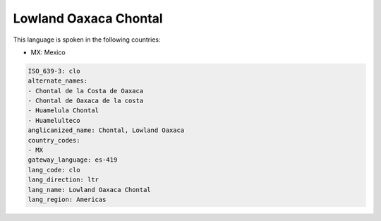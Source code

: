 .. _clo:

Lowland Oaxaca Chontal
======================

This language is spoken in the following countries:

* MX: Mexico

.. code-block:: yaml

    ISO_639-3: clo
    alternate_names:
    - Chontal de la Costa de Oaxaca
    - Chontal de Oaxaca de la costa
    - Huamelula Chontal
    - Huamelulteco
    anglicanized_name: Chontal, Lowland Oaxaca
    country_codes:
    - MX
    gateway_language: es-419
    lang_code: clo
    lang_direction: ltr
    lang_name: Lowland Oaxaca Chontal
    lang_region: Americas
    
